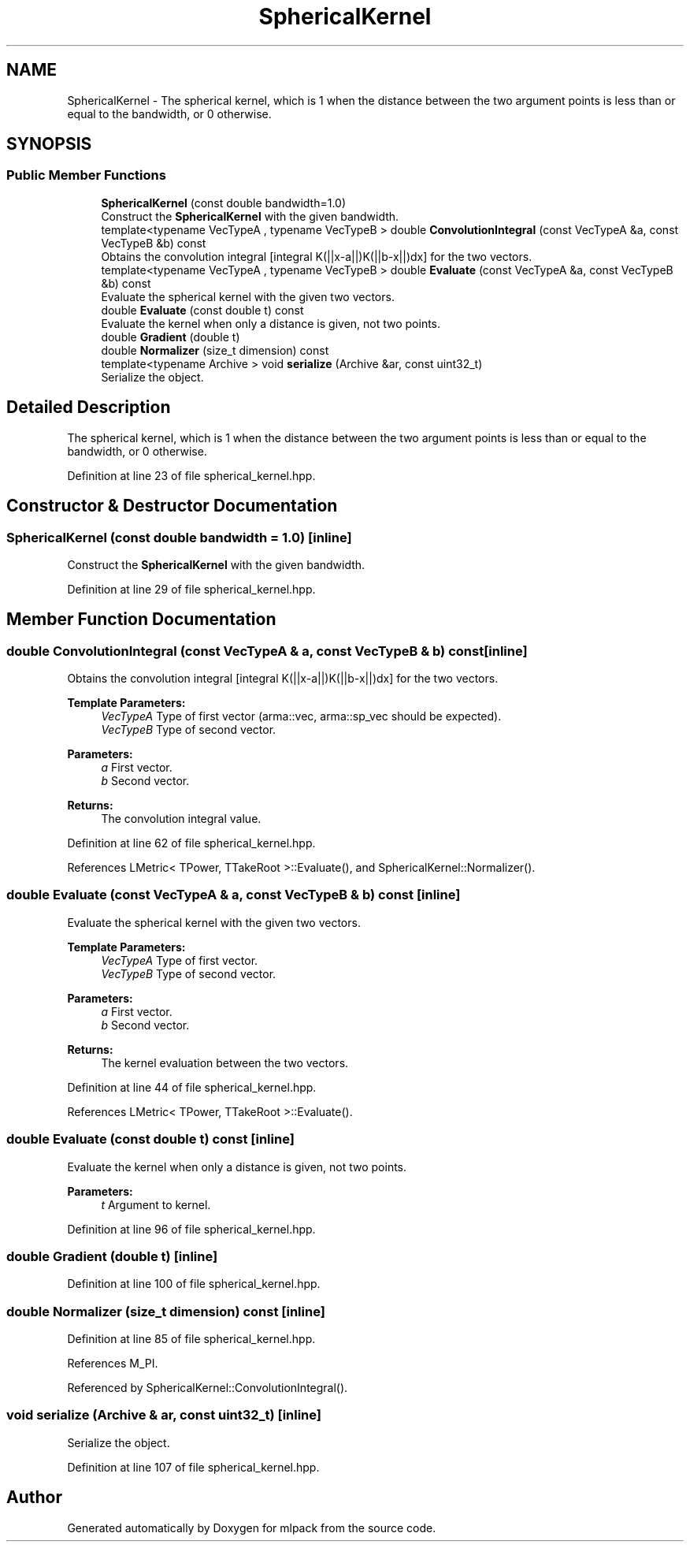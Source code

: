 .TH "SphericalKernel" 3 "Sun Aug 22 2021" "Version 3.4.2" "mlpack" \" -*- nroff -*-
.ad l
.nh
.SH NAME
SphericalKernel \- The spherical kernel, which is 1 when the distance between the two argument points is less than or equal to the bandwidth, or 0 otherwise\&.  

.SH SYNOPSIS
.br
.PP
.SS "Public Member Functions"

.in +1c
.ti -1c
.RI "\fBSphericalKernel\fP (const double bandwidth=1\&.0)"
.br
.RI "Construct the \fBSphericalKernel\fP with the given bandwidth\&. "
.ti -1c
.RI "template<typename VecTypeA , typename VecTypeB > double \fBConvolutionIntegral\fP (const VecTypeA &a, const VecTypeB &b) const"
.br
.RI "Obtains the convolution integral [integral K(||x-a||)K(||b-x||)dx] for the two vectors\&. "
.ti -1c
.RI "template<typename VecTypeA , typename VecTypeB > double \fBEvaluate\fP (const VecTypeA &a, const VecTypeB &b) const"
.br
.RI "Evaluate the spherical kernel with the given two vectors\&. "
.ti -1c
.RI "double \fBEvaluate\fP (const double t) const"
.br
.RI "Evaluate the kernel when only a distance is given, not two points\&. "
.ti -1c
.RI "double \fBGradient\fP (double t)"
.br
.ti -1c
.RI "double \fBNormalizer\fP (size_t dimension) const"
.br
.ti -1c
.RI "template<typename Archive > void \fBserialize\fP (Archive &ar, const uint32_t)"
.br
.RI "Serialize the object\&. "
.in -1c
.SH "Detailed Description"
.PP 
The spherical kernel, which is 1 when the distance between the two argument points is less than or equal to the bandwidth, or 0 otherwise\&. 
.PP
Definition at line 23 of file spherical_kernel\&.hpp\&.
.SH "Constructor & Destructor Documentation"
.PP 
.SS "\fBSphericalKernel\fP (const double bandwidth = \fC1\&.0\fP)\fC [inline]\fP"

.PP
Construct the \fBSphericalKernel\fP with the given bandwidth\&. 
.PP
Definition at line 29 of file spherical_kernel\&.hpp\&.
.SH "Member Function Documentation"
.PP 
.SS "double ConvolutionIntegral (const VecTypeA & a, const VecTypeB & b) const\fC [inline]\fP"

.PP
Obtains the convolution integral [integral K(||x-a||)K(||b-x||)dx] for the two vectors\&. 
.PP
\fBTemplate Parameters:\fP
.RS 4
\fIVecTypeA\fP Type of first vector (arma::vec, arma::sp_vec should be expected)\&. 
.br
\fIVecTypeB\fP Type of second vector\&. 
.RE
.PP
\fBParameters:\fP
.RS 4
\fIa\fP First vector\&. 
.br
\fIb\fP Second vector\&. 
.RE
.PP
\fBReturns:\fP
.RS 4
The convolution integral value\&. 
.RE
.PP

.PP
Definition at line 62 of file spherical_kernel\&.hpp\&.
.PP
References LMetric< TPower, TTakeRoot >::Evaluate(), and SphericalKernel::Normalizer()\&.
.SS "double Evaluate (const VecTypeA & a, const VecTypeB & b) const\fC [inline]\fP"

.PP
Evaluate the spherical kernel with the given two vectors\&. 
.PP
\fBTemplate Parameters:\fP
.RS 4
\fIVecTypeA\fP Type of first vector\&. 
.br
\fIVecTypeB\fP Type of second vector\&. 
.RE
.PP
\fBParameters:\fP
.RS 4
\fIa\fP First vector\&. 
.br
\fIb\fP Second vector\&. 
.RE
.PP
\fBReturns:\fP
.RS 4
The kernel evaluation between the two vectors\&. 
.RE
.PP

.PP
Definition at line 44 of file spherical_kernel\&.hpp\&.
.PP
References LMetric< TPower, TTakeRoot >::Evaluate()\&.
.SS "double Evaluate (const double t) const\fC [inline]\fP"

.PP
Evaluate the kernel when only a distance is given, not two points\&. 
.PP
\fBParameters:\fP
.RS 4
\fIt\fP Argument to kernel\&. 
.RE
.PP

.PP
Definition at line 96 of file spherical_kernel\&.hpp\&.
.SS "double Gradient (double t)\fC [inline]\fP"

.PP
Definition at line 100 of file spherical_kernel\&.hpp\&.
.SS "double Normalizer (size_t dimension) const\fC [inline]\fP"

.PP
Definition at line 85 of file spherical_kernel\&.hpp\&.
.PP
References M_PI\&.
.PP
Referenced by SphericalKernel::ConvolutionIntegral()\&.
.SS "void serialize (Archive & ar, const uint32_t)\fC [inline]\fP"

.PP
Serialize the object\&. 
.PP
Definition at line 107 of file spherical_kernel\&.hpp\&.

.SH "Author"
.PP 
Generated automatically by Doxygen for mlpack from the source code\&.
